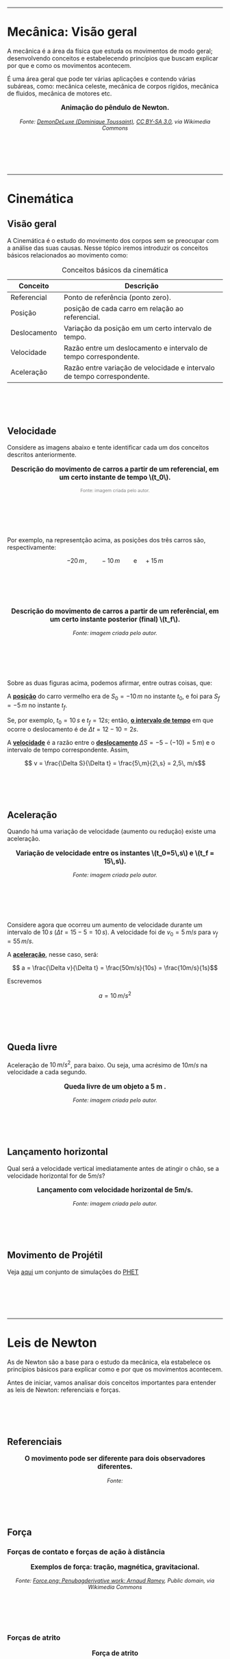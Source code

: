 #+OPTIONS: toc:t


#+BEGIN_EXPORT html
<div style="margin-top:100px;"></div>
#+END_EXPORT

#+BEGIN_EXPORT html
<hr style=\"margin: 2em 0; border: none; border-top: 1px solid #ccc;\">
#+END_EXPORT

* Mecânica: Visão geral

A mecânica é a área da física que estuda os movimentos de modo geral;
desenvolvendo conceitos e estabelecendo princípios que buscam explicar
por que e como os movimentos acontecem.

É uma área geral que pode ter várias aplicações e contendo várias
subáreas, como: mecânica celeste, mecânica de corpos rígidos, mecânica
de fluidos, mecânica de motores etc.


#+BEGIN_EXPORT html
<div style="text-align:center; max-width:700px; margin:auto;">
  <p style="font-weight:bold; font-size:1.1em;">
    Animação do pêndulo de Newton.
  </p>
  <img src="https://upload.wikimedia.org/wikipedia/commons/e/e8/Newtons_cradle_animation_book.gif"
       alt="Animação do pêndulo de Newton"
       style="width:100%; height:auto;">
  <p style="font-style:italic; font-size:0.9em;">
    Fonte: <a href="https://commons.wikimedia.org/wiki/File:Foucault_pendulum_animated.gif">DemonDeLuxe (Dominique Toussaint)</a>, <a href="http://creativecommons.org/licenses/by-sa/3.0/">CC BY-SA 3.0</a>, via Wikimedia Commons
  </p>
</div>
#+END_EXPORT

#+BEGIN_EXPORT html
<div style="margin-top:100px;"></div>
#+END_EXPORT


#+BEGIN_EXPORT html
<hr style=\"margin: 2em 0; border: none; border-top: 1px solid #ccc;\">
#+END_EXPORT


* Cinemática


** Visão geral

A Cinemática é o estudo do movimento dos corpos sem se preocupar com a
análise das suas causas. Nesse tópico iremos introduzir os conceitos
básicos relacionados ao movimento como:


#+CAPTION: Conceitos básicos da cinemática
#+ATTR_HTML: :align center
| Conceito     | Descrição                                                               |
|--------------+-------------------------------------------------------------------------|
| Referencial  | Ponto de referência (ponto zero).                                       |
| Posição      | posição de cada carro em relação ao referencial.                        |
| Deslocamento | Variação da posição em um certo intervalo de tempo.                     |
| Velocidade   | Razão entre um deslocamento e intervalo de tempo correspondente.        |
| Aceleração   | Razão entre variação de velocidade e intervalo de tempo correspondente. |

#+BEGIN_EXPORT html
<div style="margin-top:100px;"></div>
#+END_EXPORT

** Velocidade

Considere as imagens abaixo e tente identificar cada um dos conceitos
descritos anteriormente.

#+BEGIN_EXPORT html
<div style="text-align:center; max-width:700px; margin:auto;">
  <p style="font-weight:bold; font-size:1.1em;">
    Descrição do movimento de carros a partir de um referencial, em um certo instante de tempo \(t_0\).
  </p>
  <img src="./pictures/kinematics-1.png"
       alt="Descrição do movimento de carros"
       style="width:100%; height:auto;">
  <p style="font-size:0.75em; color:gray;">
    Fonte: imagem criada pelo autor.
  </p>
</div>
#+END_EXPORT

#+BEGIN_EXPORT html
<div style="margin-top:100px;"></div>
#+END_EXPORT

Por exemplo, na representção acima, as posições dos três carros são,
respectivamente:

\[ -20 \, m \,, \qquad -10 \, m \qquad \text{e} \quad +15\,m\]


#+BEGIN_EXPORT html
<div style="margin-top:100px;"></div>
#+END_EXPORT


#+BEGIN_EXPORT html
<div style="text-align:center; max-width:700px; margin:auto;">
  <p style="font-weight:bold; font-size:1.1em;">
  Descrição do movimento de carros a partir de um referêncial, em um certo instante posterior (final) \(t_f\).
  </p>
  <img src="./pictures/kinematics-2.png"
       alt="Descrição do movimento de carros -2"
       style="width:100%; height:auto;">
  <p style="font-style:italic; font-size:0.9em;">
    Fonte: imagem criada pelo autor.
  </p>
</div>
#+END_EXPORT

#+BEGIN_EXPORT html
<div style="margin-top:100px;"></div>
#+END_EXPORT


Sobre as duas figuras acima, podemos afirmar, entre outras coisas, que: 

A _*posição*_ do carro vermelho era de \(S_0=-10\,m\) no instante \(t_0\), e
foi para \(S_f = -5\,m\) no instante \(t_f\).

Se, por exemplo, \(t_0 = 10\,s\) e \(t_f=12 s\); então, _*o intervalo de
tempo*_ em que ocorre o deslocamento é de \(\Delta t =12-10 =2s\).

A _*velocidade*_ é a razão entre o _*deslocamento*_ \(\Delta S = -5 -(-10) =
5\, m)\)  e o intervalo de tempo correspondente. Assim,

\[ v = \frac{\Delta S}{\Delta t} = \frac{5\,m}{2\,s} = 2,5\, m/s\] 


#+BEGIN_EXPORT html
<div style="margin-top:100px;"></div>
#+END_EXPORT


** Aceleração

Quando há uma variação de velocidade (aumento ou redução) existe uma aceleração.



#+BEGIN_EXPORT html
<div style="text-align:center; max-width:700px; margin:auto;">
  <p style="font-weight:bold; font-size:1.1em;">
    Variação de velocidade entre os instantes \(t_0=5\,s\) e \(t_f = 15\,s\).
  </p>
  <img src="./pictures/kinematics-3.png"
       alt="Descrição do movimento de carros -3"
       style="width:100%; height:auto;">
  <p style="font-style:italic; font-size:0.9em;">
    Fonte: imagem criada pelo autor.
  </p>
</div>
#+END_EXPORT

#+BEGIN_EXPORT html
<div style="margin-top:100px;"></div>
#+END_EXPORT

Considere agora que ocorreu um aumento de velocidade durante um
intervalo de \(10 \, s\) (\(\Delta t = 15 - 5 = 10\,s\)). A velocidade
foi de \(v_0 = 5\,m/s\) para \(v_f=55\,m/s\).

A _*aceleração*_, nesse caso, será:

\[ a = \frac{\Delta v}{\Delta t} = \frac{50m/s}{10s} = \frac{10m/s}{1s}\]

Escrevemos

\[ a = 10\,m/s^2 \]


#+BEGIN_EXPORT html
<div style="margin-top:100px;"></div>
#+END_EXPORT


** Queda livre

Aceleração de \(10\,m/s^2\), para baixo. Ou seja, uma acrésimo de
\(10m/s\) na velocidade a cada segundo.

#+BEGIN_EXPORT html
<div style="text-align:center; max-width:700px; margin:auto;">
  <p style="font-weight:bold; font-size:1.1em;">
    Queda livre de um objeto a 5 m .
  </p>
  <img src="./pictures/queda_livre_sombra.gif"
       alt="queda-livre"
       style="width:80%; height:auto;">
  <p style="font-style:italic; font-size:0.9em;">
    Fonte: imagem criada pelo autor.
  </p>
</div>
#+END_EXPORT

#+BEGIN_EXPORT html
<div style="margin-top:100px;"></div>
#+END_EXPORT


#+BEGIN_EXPORT html
<div style="margin-top:100px;"></div>
#+END_EXPORT


** Lançamento horizontal

Qual será a velocidade vertical imediatamente antes de atingir o chão,
se a velocidade horizontal for de \(5m/s\)?


#+BEGIN_EXPORT html
<div style="text-align:center; max-width:700px; margin:auto;">
  <p style="font-weight:bold; font-size:1.1em;">
   Lançamento com velocidade horizontal de 5m/s.
  </p>
  <img src="./pictures/lancamento_horizontal_sombras.gif"
       alt="queda-livre"
       style="width:100%; height:auto;">
  <p style="font-style:italic; font-size:0.9em;">
    Fonte: imagem criada pelo autor.
  </p>
</div>
#+END_EXPORT

#+BEGIN_EXPORT html
<div style="margin-top:100px;"></div>
#+END_EXPORT




** Movimento de Projétil

Veja [[https://phet.colorado.edu/sims/html/projectile-motion/latest/projectile-motion_all.html?locale=pt_BR][aqui]] um conjunto de simulações do [[https://phet.colorado.edu/pt_BR][PHET]] 


#+BEGIN_EXPORT html
<div style="margin-top:100px;"></div>
#+END_EXPORT


#+BEGIN_EXPORT html
<hr style=\"margin: 2em 0; border: none; border-top: 1px solid #ccc;\">
#+END_EXPORT

* Leis de Newton



As de Newton são a base para o estudo da mecânica, ela estabelece os
princípios básicos para explicar como e por que os movimentos
acontecem.

Antes de iniciar, vamos analisar dois conceitos importantes para
entender as leis de Newton: referenciais e forças.

#+BEGIN_EXPORT html
<div style="margin-top:100px;"></div>
#+END_EXPORT


** Referenciais


#+BEGIN_EXPORT html
<div style="text-align:center; max-width:700px; margin:auto;">
  <p style="font-weight:bold; font-size:1.1em;">
    O movimento pode ser diferente para dois observadores diferentes.
  </p>
  <img src="./pictures/referenciall.png"
       alt="referenciais em movimento"
       style="width:100%; height:auto;">
  <p style="font-style:italic; font-size:0.9em;">
  Fonte:
  </p>
</div>
#+END_EXPORT

#+BEGIN_EXPORT html
<div style="margin-top:100px;"></div>
#+END_EXPORT

#+BEGIN_EXPORT html
<div style="margin-top:100px;"></div>
#+END_EXPORT

** Força

*** Forças de contato e forças de ação à distância


#+BEGIN_EXPORT html
<div style="text-align:center; max-width:700px; margin:auto;">
  <p style="font-weight:bold; font-size:1.1em;">
    Exemplos de força: tração, magnética, gravitacional.
  </p>
  <img src="https://upload.wikimedia.org/wikipedia/commons/c/c3/Force_examples.svg"
       alt="exemplos de força 1"
       style="width:60%; height:auto;">
  <p style="font-style:italic; font-size:0.9em;">
  Fonte: <a href="https://commons.wikimedia.org/wiki/File:Force_examples.svg">Force.png: Penubagderivative work: Arnaud Ramey</a>, Public domain, via Wikimedia Commons
  </p>
</div>
#+END_EXPORT

#+BEGIN_EXPORT html
<div style="margin-top:100px;"></div>
#+END_EXPORT


*** Forças de atrito

#+BEGIN_EXPORT html
<div style="text-align:center; max-width:700px; margin:auto;">
  <p style="font-weight:bold; font-size:1.1em;">
    Força de atrito
  </p>
  <img src="https://upload.wikimedia.org/wikipedia/commons/d/d9/Friction.svg"
       alt="força de atrito"
       style="width:60%; height:auto;">
  <p style="font-style:italic; font-size:0.9em;">
  Fonte:<a href="https://commons.wikimedia.org/wiki/File:Friction.svg">Keta, Pieter Kuiper</a>, <a href="https://creativecommons.org/licenses/by/2.5">CC BY 2.5</a>, via Wikimedia Commons
  </p>
</div>
#+END_EXPORT

#+BEGIN_EXPORT html
<div style="margin-top:100px;"></div>
#+END_EXPORT


*** Força de resistência do ar


#+BEGIN_EXPORT html
<div style="text-align:center; max-width:700px; margin:auto;">
  <p style="font-weight:bold; font-size:1.1em;">
    A força de resistência do ar sustenta um paraquedas, por exemplo.
  </p>
  <img src="https://upload.wikimedia.org/wikipedia/commons/a/a8/Parachute_%28PSF%29.png"
       alt="paraquedas"
       style="width:35%; height:auto;">
  <p style="font-style:italic; font-size:0.9em;">
  Fonte: <a href="https://commons.wikimedia.org/wiki/File:Parachute_(PSF).png">Pearson Scott Foresman</a>, Public domain, via Wikimedia Commons
  </p>
</div>
#+END_EXPORT

#+BEGIN_EXPORT html
<div style="margin-top:100px;"></div>
#+END_EXPORT

*** Força resultante

Força é uma grandeza que tem direção (chamamos de grandezas vetoriais)
de modo que, quando duas ou mais forças atuam em um corpo, temos que
considerar as direções dessas forças.

Assim, a força resultante é o resultado final da aplicação de todas
essas forças.

#+BEGIN_EXPORT html
<div style="text-align:center; max-width:700px; margin:auto;">
  <p style="font-weight:bold; font-size:1.1em;">
    A força resultante é o resultado líquido de todas as forças atuantes. 
  </p>
  <img src="./pictures/forca-resultante.png"
       alt="força resultante"
       style="width:100%; height:auto;">
  <p style="font-style:italic; font-size:0.9em;">
Fonte: criado pelo autor.
  </p>
</div>
#+END_EXPORT

#+BEGIN_EXPORT html
<div style="margin-top:100px;"></div>
#+END_EXPORT

#+BEGIN_EXPORT html
<div style="margin-top:100px;"></div>
#+END_EXPORT

** Primeiria Lei: Inércia

*** Enunciado da lei

#+begin_quote
Todo objeto permanece em seu estado de repouso ou de velocidade constante em linha reta, a menos que uma força resultante não nula seja exercida sobre ele.
#+end_quote

*** Movimento em linha reta

#+BEGIN_EXPORT html
<div style="text-align:center; max-width:700px; margin:auto;">
  <p style="font-weight:bold; font-size:1.1em;">
    Quando a bicicleta freia, a pessoa tende a continuar o movimento em linha reta.
  </p>
  <img src="./pictures/primera_ley_de_n.png"
       alt="inercia-bicicletta"
       style="width:80%; height:auto;">
  <p style="font-style:italic; font-size:0.9em;">
  </p>
</div>
#+END_EXPORT

#+BEGIN_EXPORT html
<div style="margin-top:100px;"></div>
#+END_EXPORT


#+BEGIN_EXPORT html
<div style="text-align:center; max-width:700px; margin:auto;">
  <p style="font-weight:bold; font-size:1.1em;">
    Qual será o movimento se a corda se soltar?
  </p>
  <img src="https://upload.wikimedia.org/wikipedia/commons/6/66/Circular_motion_-_Newton_first_law.svg"
       alt="circular"
       style="width:50%; height:auto;">
  <p style="font-style:italic; font-size:0.9em;">
  Fonte: <a href="https://commons.wikimedia.org/wiki/File:Circular_motion_-_Newton_first_law.svg">Ben Kasel</a>, <a href="https://creativecommons.org/licenses/by-sa/4.0">CC BY-SA 4.0</a>, via Wikimedia Commons
  </p>
</div>
#+END_EXPORT

#+BEGIN_EXPORT html
<div style="margin-top:100px;"></div>
#+END_EXPORT


*** Inércia

- Inércia é como uma "preguiça" que objetos com massa tem de deixar o
  seu estado de repouso,ou de movimento uniforme.

  
- Massa é a quantidade de inércia de um corpo:
  Quanto maior a massa, mais difícil será para mudar o movimento do corpo.



#+BEGIN_EXPORT html
<div style="text-align:center; max-width:700px; margin:auto;">
  <p style="font-weight:bold; font-size:1.1em;">
  Efeito da inércia: se a força for suave, a corda de cima se rompe, se a força for abrupta, a corda de baixo se rompe.
  </p>
  <img src="https://upload.wikimedia.org/wikipedia/commons/b/b0/Inertial-vs-gravitational-mass-experiment.svg"
       alt="inertia-string"
       style="width:50%; height:auto;">
  <p style="font-style:italic; font-size:0.9em;">
  Fonte: <a href="https://commons.wikimedia.org/wiki/File:Inertial-vs-gravitational-mass-experiment.svg">MikeRun</a>, <a href="https://creativecommons.org/licenses/by-sa/4.0">CC BY-SA 4.0</a>, via Wikimedia Commons
  </p>
</div>
#+END_EXPORT

#+BEGIN_EXPORT html
<div style="margin-top:100px;"></div>
#+END_EXPORT


*** Referenciais, força centrífuga.


Os Referenciais inerciais - aqueles que respeitam a primeira lei

  Ou seja

  Em referenciais não inerciais (referenciais acelerados) aparecem os
  corpos são acelerados mesmo na ausência de forças reais.

  Como exemplo, do ponto de vista de quem está em movimento circular,
  existe uma aceleração centrífuga, a qual associamos uma força
  centrífuga. Mas essa força não existe de fato, ela se deve ao
  referencial estar acelerado (movimento circular)


#+BEGIN_EXPORT html
<div style="text-align:center; max-width:700px; margin:auto;">
  <p style="font-weight:bold; font-size:1.1em;">
    Quem está dentro de um automóvel que faz uma curva, sente uma força para fora da curva.
  </p>
  <img src="https://upload.wikimedia.org/wikipedia/commons/c/c6/ForceCentrifugeDansUnVirage.png"
       alt="força-cetrífuga"
       style="width:50%; height:auto;">
  <p style="font-style:italic; font-size:0.9em;">
  Fonte: <a href="https://commons.wikimedia.org/wiki/File:ForceCentrifugeDansUnVirage.png">Thilp</a>, CC0, via Wikimedia Commons
  </p>
</div>
#+END_EXPORT


#+BEGIN_EXPORT html
<div style="margin-top:100px;"></div>
#+END_EXPORT




#+BEGIN_EXPORT html
<div style="text-align:center; max-width:700px; margin:auto;">
  <p style="font-weight:bold; font-size:1.1em;">
    Por que Stephen Hawking está flutuando?
  </p>
  <img src="https://upload.wikimedia.org/wikipedia/commons/0/08/Physicist_Stephen_Hawking_in_Zero_Gravity_NASA.jpg"
       alt="circular"
       style="width:70%; height:auto;">
  <p style="font-style:italic; font-size:0.9em;">
  Fonte: <a href="https://commons.wikimedia.org/wiki/File:Physicist_Stephen_Hawking_in_Zero_Gravity_NASA.jpg">Jim Campbell/Aero-News Network</a>, <a href="https://creativecommons.org/licenses/by/3.0">CC BY 3.0</a>, via Wikimedia Commons
  </p>
</div>
#+END_EXPORT


#+BEGIN_EXPORT html
<div style="margin-top:100px;"></div>
#+END_EXPORT

#+BEGIN_EXPORT html
<div style="margin-top:100px;"></div>
#+END_EXPORT


** Segunda Lei: Princípio fundamental da dinâmica

#+begin_quote
A aceleração de um objeto é diretamente proporcional à força resultante atuando sobre ele; tem o mesmo sentido que essa força e é inversamente proporcional à massa do objeto.
#+end_quote




#+BEGIN_EXPORT html
<div style="text-align:center; max-width:700px; margin:auto;">
  <p style="font-weight:bold; font-size:1.1em;">
A aceleração é proporcional à força aplicada, e inversamente proporcional à massa do objeto.
  </p>
  <img src="./pictures/second-law.png"
       alt="inercia-bicicletta"
       style="width:80%; height:auto;">
  <p style="font-style:italic; font-size:0.9em;">
  </p>
</div>
#+END_EXPORT


#+BEGIN_EXPORT html
<div style="margin-top:100px;"></div>
#+END_EXPORT



- A aceleração é diretamente proporcional à força aplicada
- A aceleração é inversamente propocional à massa

  Matematicamente, temos:

  \[ a = \frac{F}{m}\]


ou

\[ F = m a\]

#+BEGIN_EXPORT html
<div style="margin-top:100px;"></div>
#+END_EXPORT


** Terceira Lei: Ação-reação

#+begin_quote
Sempre que um objeto exerce uma força sobre outro objeto, este outro objeto exerce uma força igual e oposta sobre o primeiro.
#+end_quote

Ou

#+begin_quote
Para cada força de ação existe sempre uma força de reação, de mesmo
módulo e orientação oposta, 
#+end_quote




#+BEGIN_EXPORT html
<div style="text-align:center; max-width:700px; margin:auto;">
  <p style="font-weight:bold; font-size:1.1em;">
  Par ação-reação quando uma pessoa empurra outra.
  </p>
  <img src="https://upload.wikimedia.org/wikipedia/commons/6/6d/Action-reaction-law.svg"
       alt="ação-reação1"
       style="width:50%; height:auto;">
  <p style="font-style:italic; font-size:0.9em;">
  Fonte: <a href="https://commons.wikimedia.org/wiki/File:Action-reaction-law.svg">MikeRun</a>, <a href="https://creativecommons.org/licenses/by-sa/4.0">CC BY-SA 4.0</a>, via Wikimedia Commons
  </p>
</div>
#+END_EXPORT

#+BEGIN_EXPORT html
<div style="margin-top:100px;"></div>
#+END_EXPORT


#+BEGIN_EXPORT html
<div style="margin-top:100px;"></div>
#+END_EXPORT

#+BEGIN_EXPORT html
<div style="text-align:center; max-width:700px; margin:auto;">
  <p style="font-weight:bold; font-size:1.1em;">
  Par ação-reação em forças de ação à distância, nesse exemplo, a força gravitacional.
  </p>
  <img src="https://upload.wikimedia.org/wikipedia/commons/3/3a/NewtonsLawGravitation.png"
       alt="ação-reação2-gravitacional"
       style="width:50%; height:auto;">
  <p style="font-style:italic; font-size:0.9em;">
  Fonte: <a href="https://commons.wikimedia.org/wiki/File:NewtonsLawGravitation.png">Svjo</a>, <a href="https://creativecommons.org/licenses/by-sa/4.0">CC BY-SA 4.0</a>, via Wikimedia Commons
  </p>
</div>
#+END_EXPORT

#+BEGIN_EXPORT html
<div style="margin-top:100px;"></div>
#+END_EXPORT
#+BEGIN_EXPORT html
<div style="margin-top:100px;"></div>
#+END_EXPORT

** Força peso
#+BEGIN_EXPORT html
<div style="margin-top:100px;"></div>
#+END_EXPORT

** Diagramas de força
#+BEGIN_EXPORT html
<div style="margin-top:100px;"></div>
#+END_EXPORT

** Aplicações
#+BEGIN_EXPORT html
<div style="margin-top:100px;"></div>
#+END_EXPORT

#+BEGIN_EXPORT html
<hr style=\"margin: 2em 0; border: none; border-top: 1px solid #ccc;\">
#+END_EXPORT

* Leis de Conservação: Energia, momento linear e momento angular

#+BEGIN_EXPORT html
<div style="margin-top:100px;"></div>
#+END_EXPORT

#+BEGIN_EXPORT html
<hr style=\"margin: 2em 0; border: none; border-top: 1px solid #ccc;\">
#+END_EXPORT


* Gravitação


#+BEGIN_EXPORT html
<div style="margin-top:100px;"></div>
#+END_EXPORT

#+BEGIN_EXPORT html
<hr style=\"margin: 2em 0; border: none; border-top: 1px solid #ccc;\">
#+END_EXPORT

* Mecânica dos Fluidos


A mecânica dos fluidos estuda o comportamento de líquidos e gases em repouso ou em movimento.

(Conteúdo a ser adicionado.)


#+BEGIN_EXPORT html
<div style="margin-top:100px;"></div>
#+END_EXPORT

#+BEGIN_EXPORT html
<hr style=\"margin: 2em 0; border: none; border-top: 1px solid #ccc;\">
#+END_EXPORT

* Exercícios, Questões e Problemas

#+BEGIN_EXPORT html
<div style=\"margin-top:30px;\"></div>
#+END_EXPORT


[[file:quest-fis1-u2.org][Unidade 2]]

#+BEGIN_EXPORT html
<div style=\"margin-top:30px;\"></div>
#+END_EXPORT


